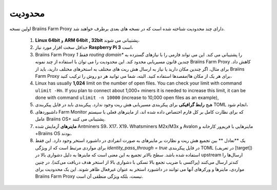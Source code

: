 
.. raw:: html

    <script>
      window.fwSettings={
      'widget_id':77000003511
      };
      !function(){if("function"!=typeof window.FreshworksWidget){var n=function(){n.q.push(arguments)};n.q=[],window.FreshworksWidget=n}}()
    </script>
    <script type='text/javascript' src='https://euc-widget.freshworks.com/widgets/77000003511.js' async defer></script>

###########
محدودیت
###########

.. contents::
  :local:
  :depth: 2

اولین نسخه Braiins Farm Proxy دارای چند محدودیت شناخته شده است که در نسخه های بعدی برطرف خواهند شد.

 1. **Linux 64bit** و **ARM 64bit , 32bit** پشتیبانی می شوند،
 2. حداقل سخت افزار مورد نیاز **Raspberry Pi 3** است،
 3. Braiins Farm Proxy فقط *1 routing domain** را پشتیبانی می کند. این می تواند فارمی را با نیازهای گسترده به چندین قانون مسیریابی محدود کند. این محدودیت را می توان با استفاده از چند نمونه Braiins Farm Proxy کاهش داد. برای مثال، اگر چندین مکان دارید یا نیاز به ارسال هش ریت های مختلف به استخرهای مختلف دارید، باید از Braiins Farm Proxy برای هر یک از مکان ها/مقصدها استفاده کنید. البته، شما می توانید هر دو روش را ترکیب کنید،
 4.  Linux has usually **1,024** limit on the number of open files. You can check your limit with command ``ulimit -Hn``. If you plan to connect about 1,000+ miners it is needed to increase this limit, it can be done with command ``ulimit -n 10000`` (increase to 10,000 open files as an example),
 5. هیچ **رابط گرافیکی** برای پیکربندی مسیریابی هش ریت وجود ندارد. پیکربندی باید در فایل پیکربندی TOML انجام شود،
 6. داشبوردهای Farm Monitor که برای نظارت کامل بر کل فارم اختصاص داده شده اند، از ماینرهای فعلی با سیستم عامل Braiins OS+ پشتیبانی می کنند.
 7. **ماینرهای** آزمایش شده Antminers S9، X17، X19، Whatsminers M2x/M3x و Avalon ماینرهایی با فریم‌ور کارخانه و +Braiins OS بودند.
 8. یک **تعادل ** بین تجمیع هش ریت و نظارت بر ماینرهای به صورت انفرادی در داشبورد استخر وجود دارد. این فقط برای مواردی مرتبط است که از ویژگی *identity_pass_through = true* در فایل پیکربندی TOML (در تعریف [target]) استفاده شده باشد. سطح بالاتر تجمیع به این معنی است که ماینرها به دلیل دشواری بالا در upstream ارسال‌ها را کندتر ارسال می‌کنند (پراکسی با ضریب تجمع بالا تسکی با دشواری بالا از استخر هدف دریافت می‌کند). در چنین مواردی، ماینرها و ورکرهای آنها می توانند در داشبورد استخر به عنوان غیرفعال ظاهر شوند. این یک محدودیت برای Braiins Farm Proxy نیست، بلکه ویژگی منطقی آن است.
